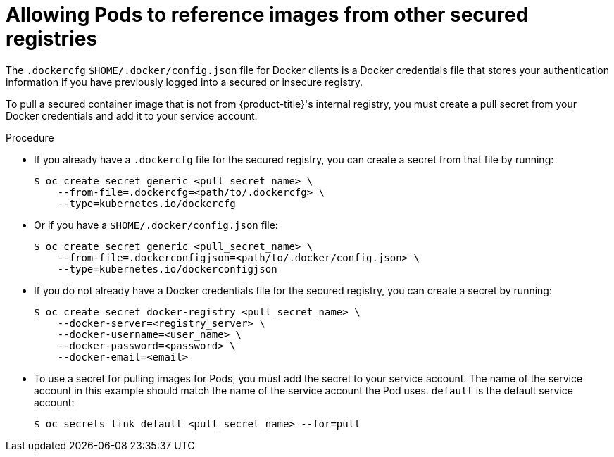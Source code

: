 // Module included in the following assemblies:
// * openshift_images/using-image-pull-secrets

[id="images-allow-pods-to-reference-images-from-secure-registries_{context}"]
= Allowing Pods to reference images from other secured registries

The `.dockercfg` `$HOME/.docker/config.json` file for Docker clients is a
Docker credentials file that stores your authentication information if you have
previously logged into a secured or insecure registry.

To pull a secured container image that is not from {product-title}'s internal
registry, you must create a pull secret from your Docker credentials and add
it to your service account.

.Procedure

* If you already have a `.dockercfg` file for the secured registry, you can create
a secret from that file by running:
+
----
$ oc create secret generic <pull_secret_name> \
    --from-file=.dockercfg=<path/to/.dockercfg> \
    --type=kubernetes.io/dockercfg
----

* Or if you have a `$HOME/.docker/config.json` file:
+
----
$ oc create secret generic <pull_secret_name> \
    --from-file=.dockerconfigjson=<path/to/.docker/config.json> \
    --type=kubernetes.io/dockerconfigjson
----

* If you do not already have a Docker credentials file for the secured registry,
you can create a secret by running:
+
----
$ oc create secret docker-registry <pull_secret_name> \
    --docker-server=<registry_server> \
    --docker-username=<user_name> \
    --docker-password=<password> \
    --docker-email=<email>
----

* To use a secret for pulling images for Pods, you must add the secret to your
service account. The name of the service account in this example should match
the name of the service account the Pod uses. `default` is the default
service account:
+
----
$ oc secrets link default <pull_secret_name> --for=pull
----
